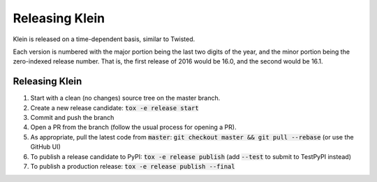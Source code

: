 ===============
Releasing Klein
===============

Klein is released on a time-dependent basis, similar to Twisted.

Each version is numbered with the major portion being the last two digits of the year, and the minor portion being the zero-indexed release number.
That is, the first release of 2016 would be 16.0, and the second would be 16.1.


Releasing Klein
---------------

#. Start with a clean (no changes) source tree on the master branch.
#. Create a new release candidate: :code:`tox -e release start`
#. Commit and push the branch
#. Open a PR from the branch (follow the usual process for opening a PR).
#. As appropriate, pull the latest code from :code:`master`: :code:`git checkout master && git pull --rebase` (or use the GitHub UI)
#. To publish a release candidate to PyPI: :code:`tox -e release publish` (add :code:`--test` to submit to TestPyPI instead)
#. To publish a production release: :code:`tox -e release publish --final`
